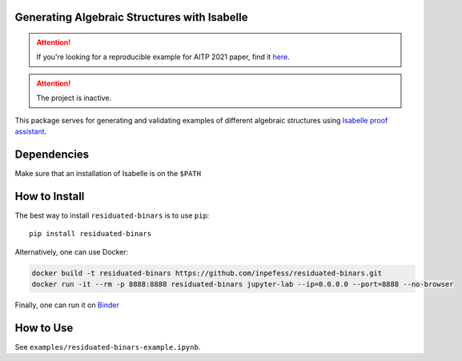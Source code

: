 ..
  Copyright 2021-2022 Boris Shminke

  Licensed under the Apache License, Version 2.0 (the "License");
  you may not use this file except in compliance with the License.
  You may obtain a copy of the License at

      https://www.apache.org/licenses/LICENSE-2.0

  Unless required by applicable law or agreed to in writing, software
  distributed under the License is distributed on an "AS IS" BASIS,
  WITHOUT WARRANTIES OR CONDITIONS OF ANY KIND, either express or implied.
  See the License for the specific language governing permissions and
  limitations under the License.

|Binder|\ |PyPI version|\ |CircleCI|\ |codecov|\ |RTFD|

Generating Algebraic Structures with Isabelle
==============================================

.. attention::
   If you're looking for a reproducible example for AITP 2021 paper, find it `here <https://residuated-binars.readthedocs.io/en/latest/aitp2021.html>`__.

.. attention::
   The project is inactive.
   
This package serves for generating and validating examples of different algebraic structures using `Isabelle proof assistant <https://isabelle.in.tum.de>`__.

.. _how-to-install:

Dependencies
=============
Make sure that an installation of Isabelle is on the ``$PATH``

How to Install
===============

The best way to install ``residuated-binars`` is to use ``pip``::
  
    pip install residuated-binars
     
Alternatively, one can use Docker:

.. code:: sh

      docker build -t residuated-binars https://github.com/inpefess/residuated-binars.git
      docker run -it --rm -p 8888:8888 residuated-binars jupyter-lab --ip=0.0.0.0 --port=8888 --no-browser

Finally, one can run it on
`Binder <https://mybinder.org/v2/gh/inpefess/residuated-binars/HEAD?labpath=reproducing-residuated-binars-papers.ipynb>`__


How to Use
===========

See ``examples/residuated-binars-example.ipynb``.

.. |CircleCI| image:: https://circleci.com/gh/inpefess/residuated-binars.svg?style=svg
   :target: https://circleci.com/gh/inpefess/residuated-binars
.. |codecov| image:: https://codecov.io/gh/inpefess/residuated-binars/branch/master/graph/badge.svg
   :target: https://codecov.io/gh/inpefess/residuated-binars
.. |RTFD| image:: https://readthedocs.org/projects/residuated-binars/badge/?version=latest
   :target: https://residuated-binars.readthedocs.io/en/latest/?badge=latest
   :alt: Documentation Status
.. |Binder| image:: https://mybinder.org/badge_logo.svg
   :target: https://mybinder.org/v2/gh/inpefess/residuated-binars/HEAD?labpath=reproducing-residuated-binars-papers.ipynb
.. |PyPI version| image:: https://badge.fury.io/py/residuated-binars.svg
   :target: https://badge.fury.io/py/residuated-binars
